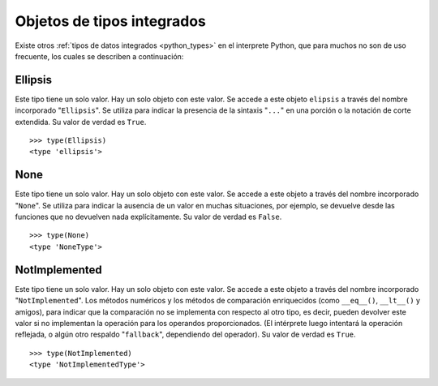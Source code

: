 .. -*- coding: utf-8 -*-


.. _python_obj_tipos_builtins:

Objetos de tipos integrados
---------------------------

Existe otros :ref:`tipos de datos integrados <python_types>` en el interprete Python, 
que para muchos no son de uso frecuente, los cuales se describen a continuación:


.. _python_obj_ellipsis:

Ellipsis
........

Este tipo tiene un solo valor. Hay un solo objeto con este valor. Se accede a este 
objeto ``elipsis`` a través del nombre incorporado "``Ellipsis``". Se utiliza para 
indicar la presencia de la sintaxis "``...``" en una porción o  la notación de corte 
extendida. Su valor de verdad es ``True``.

::

    >>> type(Ellipsis)
    <type 'ellipsis'>



.. _python_obj_none:

None
....

Este tipo tiene un solo valor. Hay un solo objeto con este valor. Se accede a este 
objeto a través del nombre incorporado "``None``". Se utiliza para indicar la ausencia 
de un valor en muchas situaciones, por ejemplo, se devuelve desde las funciones que no 
devuelven nada explícitamente. Su valor de verdad es ``False``.

::

    >>> type(None)
    <type 'NoneType'>

.. _python_obj_notimp:

NotImplemented
..............

Este tipo tiene un solo valor. Hay un solo objeto con este valor. Se accede a este 
objeto a través del nombre incorporado "``NotImplemented``". Los métodos numéricos 
y los métodos de comparación enriquecidos (como ``__eq__()``, ``__lt__()`` y amigos), 
para indicar que la comparación no se implementa con respecto al otro tipo, es decir,
pueden devolver este valor si no implementan la operación para los operandos 
proporcionados. (El intérprete luego intentará la operación reflejada, o algún otro 
respaldo "``fallback``", dependiendo del operador). Su valor de verdad es ``True``.

::

    >>> type(NotImplemented)
    <type 'NotImplementedType'>


.. seealso::

    Consulte la sección de :ref:`lecturas suplementarias <lectura_extras_sesion9>` 
    del entrenamiento para ampliar su conocimiento en esta temática.
